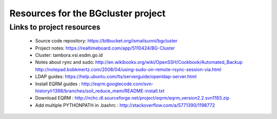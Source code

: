 Resources for the BGcluster project
===================================

Links to project resources
--------------------------

 * Source code repository: https://bitbucket.org/ismailsunni/bgcluster
 * Project notes: https://realtimeboard.com/app/5110424/BG-Cluster
 * Cluster: tambora.vsi.esdm.go.id
 * Notes about rync and sudo: http://en.wikibooks.org/wiki/OpenSSH/Cookbook/Automated_Backup http://notepad.bobkmertz.com/2008/04/using-sudo-on-remote-rsync-session-via.html
 * LDAP guides: https://help.ubuntu.com/lts/serverguide/openldap-server.html
 * Install EQRM guides : http://eqrm.googlecode.com/svn-history/r1398/branches/soil_reduce_mem/README-install.txt
 * Download EQRM : http://nchc.dl.sourceforge.net/project/eqrm/eqrm_version2.2.svn1183.zip
 * Add multiple PYTHONPATH in .bashrc : http://stackoverflow.com/a/5771390/1198772
